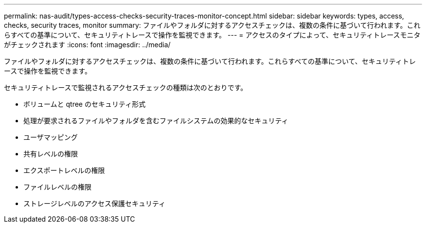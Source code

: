 ---
permalink: nas-audit/types-access-checks-security-traces-monitor-concept.html 
sidebar: sidebar 
keywords: types, access, checks, security traces, monitor 
summary: ファイルやフォルダに対するアクセスチェックは、複数の条件に基づいて行われます。これらすべての基準について、セキュリティトレースで操作を監視できます。 
---
= アクセスのタイプによって、セキュリティトレースモニタがチェックされます
:icons: font
:imagesdir: ../media/


[role="lead"]
ファイルやフォルダに対するアクセスチェックは、複数の条件に基づいて行われます。これらすべての基準について、セキュリティトレースで操作を監視できます。

セキュリティトレースで監視されるアクセスチェックの種類は次のとおりです。

* ボリュームと qtree のセキュリティ形式
* 処理が要求されるファイルやフォルダを含むファイルシステムの効果的なセキュリティ
* ユーザマッピング
* 共有レベルの権限
* エクスポートレベルの権限
* ファイルレベルの権限
* ストレージレベルのアクセス保護セキュリティ

